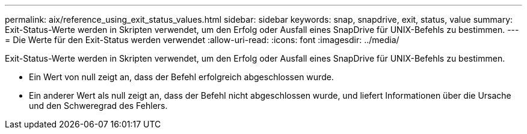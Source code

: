 ---
permalink: aix/reference_using_exit_status_values.html 
sidebar: sidebar 
keywords: snap, snapdrive, exit, status, value 
summary: Exit-Status-Werte werden in Skripten verwendet, um den Erfolg oder Ausfall eines SnapDrive für UNIX-Befehls zu bestimmen. 
---
= Die Werte für den Exit-Status werden verwendet
:allow-uri-read: 
:icons: font
:imagesdir: ../media/


[role="lead"]
Exit-Status-Werte werden in Skripten verwendet, um den Erfolg oder Ausfall eines SnapDrive für UNIX-Befehls zu bestimmen.

* Ein Wert von null zeigt an, dass der Befehl erfolgreich abgeschlossen wurde.
* Ein anderer Wert als null zeigt an, dass der Befehl nicht abgeschlossen wurde, und liefert Informationen über die Ursache und den Schweregrad des Fehlers.

